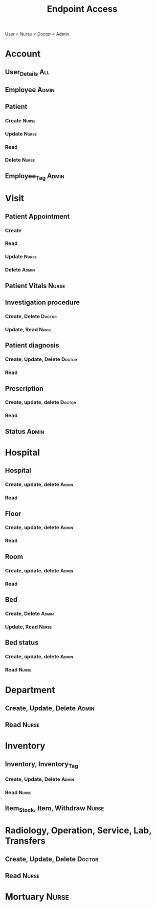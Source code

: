 #+TITLE: Endpoint Access

User < Nurse < Doctor < Admin

* Account

** User_Details :All:

** Employee :Admin:

** Patient

*** Create :Nurse:

*** Update :Nurse:

*** Read

*** Delete :Nurse:

** Employee_Tag :Admin:

* Visit

** Patient Appointment

*** Create

*** Read

*** Update :Nurse:

*** Delete :Admin:

** Patient Vitals :Nurse:

** Investigation procedure

*** Create, Delete :Doctor:

*** Update, Read :Nurse:

** Patient diagnosis

*** Create, Update, Delete :Doctor:

*** Read

** Prescription

*** Create, update, delete :Doctor:

*** Read

** Status :Admin:

* Hospital

** Hospital

*** Create, update, delete :Admin:

*** Read

** Floor

*** Create, update, delete :Admin:

*** Read

** Room

*** Create, update, delete :Admin:

*** Read

** Bed

*** Create, Delete :Admin:

*** Update, Read :Nurse:

** Bed status

*** Create, update, delete :Admin:

*** Read :Nurse:
* Department
** Create, Update, Delete :Admin:
** Read :Nurse:
* Inventory
** Inventory, Inventory_Tag
*** Create, Update, Delete :Admin:
*** Read :Nurse:
** Item_Stock, Item, Withdraw :Nurse:
* Radiology, Operation, Service, Lab, Transfers
** Create, Update, Delete :Doctor:
** Read :Nurse:
* Mortuary :Nurse:
